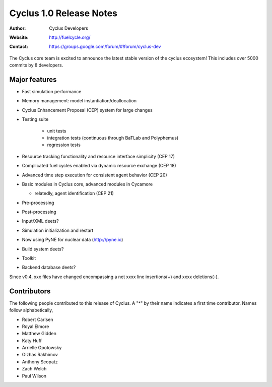 ========================
Cyclus 1.0 Release Notes
========================

:Author: Cyclus Developers
:Website: http://fuelcycle.org/
:Contact: https://groups.google.com/forum/#!forum/cyclus-dev

The Cyclus core team is excited to announce the latest stable version 
of the cyclus ecosystem!  This includes over 5000 commits by 
8 developers.  

Major features
==============

- Fast simulation performance

- Memory management: model instantiation/deallocation

- Cyclus Enhancement Proposal (CEP) system for large changes

- Testing suite 

   * unit tests
   * integration tests (continuous through BaTLab and Polyphemus)
   * regression tests

- Resource tracking functionality and resource interface simplicity (CEP 17)

- Complicated fuel cycles enabled via dynamic resource exchange (CEP 18)

- Advanced time step execution for consistent agent behavior (CEP 20)

- Basic modules in Cyclus core, advanced modules in Cycamore

  * relatedly, agent identification (CEP 21)

- Pre-processing

- Post-processing 

- Input/XML deets?

- Simulation initialization and restart

- Now using PyNE for nuclear data (http://pyne.io)

- Build system deets?

- Toolkit

- Backend database deets?

Since v0.4, xxx files have changed encompassing a net xxxx line insertions(+) and 
xxxx deletions(-).

Contributors
============

The following people contributed to this release of Cyclus.  A "*" by their
name indicates a first time contributor.  Names follow alphabetically, 

* Robert Carlsen
* Royal Elmore
* Matthew Gidden
* Katy Huff
* Arrielle Opotowsky
* Olzhas Rakhimov
* Anthony Scopatz
* Zach Welch
* Paul Wilson

